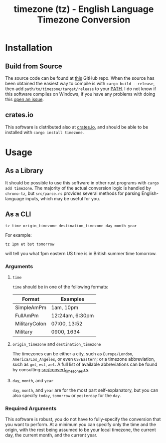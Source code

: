 #+title: timezone (tz) - English Language Timezone Conversion

* Installation
** Build from Source
The source code can be found at [[https://github.com/LiquidZulu/timezone][this]] GitHub repo. When the source has been obtained the easiest way to compile is with =cargo build --release=, then add =path/to/timezone/target/release= to your [[https://en.wikipedia.org/wiki/PATH_(variable)][PATH]]. I do not know if this software compiles on Windows, if you have any problems with doing this [[https://github.com/LiquidZulu/timezone/issues][open an issue]].

** crates.io
This software is distributed also at [[https://crates.io/crates/timezone][crates.io]], and should be able to be installed with =cargo install timezone=.

* Usage
** As a Library
It should be possible to use this software in other rust programs with =cargo add timezone=. The majority of the actual conversion logic is handled by =chrono-tz=, but =src/parse.rs= provides several methods for parsing English-language inputs, which may be useful for you.
** As a CLI
#+begin_src shell
tz time origin_timezone destination_timezone day month year
#+end_src

For example:
#+begin_src shell
tz 1pm et bst tomorrow
#+end_src

will tell you what 1pm eastern US time is in British summer time tomorrow.

*** Arguments
**** =time=
=time= should be in one of the following formats:
| Format        | Examples        |
|---------------+-----------------|
| SimpleAmPm    | 1am, 10pm       |
| FullAmPm      | 12:24am, 6:30pm |
| MilitaryColon | 07:00, 13:52    |
| Military      | 0900, 1634      |

**** =origin_timezone= and =destination_timezone=
The timezones can be either a city, such as =Europe/London=, =America/Los_Angeles=, or even =US/Eastern=; or a timezone abbreviation, such as =gmt=, =est=, =aet=. A full list of available abbreviations can be found by consulting [[https://github.com/LiquidZulu/timezone/blob/main/src/convert_timezones.rs][src/convert_timezones.rs]].

**** =day=, =month=, and =year=
=day=, =month=, and =year= are for the most part self-explanatory, but you can also specify =today=, =tomorrow= or =yesterday= for the =day=.

*** Required Arguments
This software is robust, you do not have to fully-specify the conversion that you want to perform. At a minimum you can specify only the time and the origin, with the rest being assumed to be your local timezone, the current day, the current month, and the current year.
